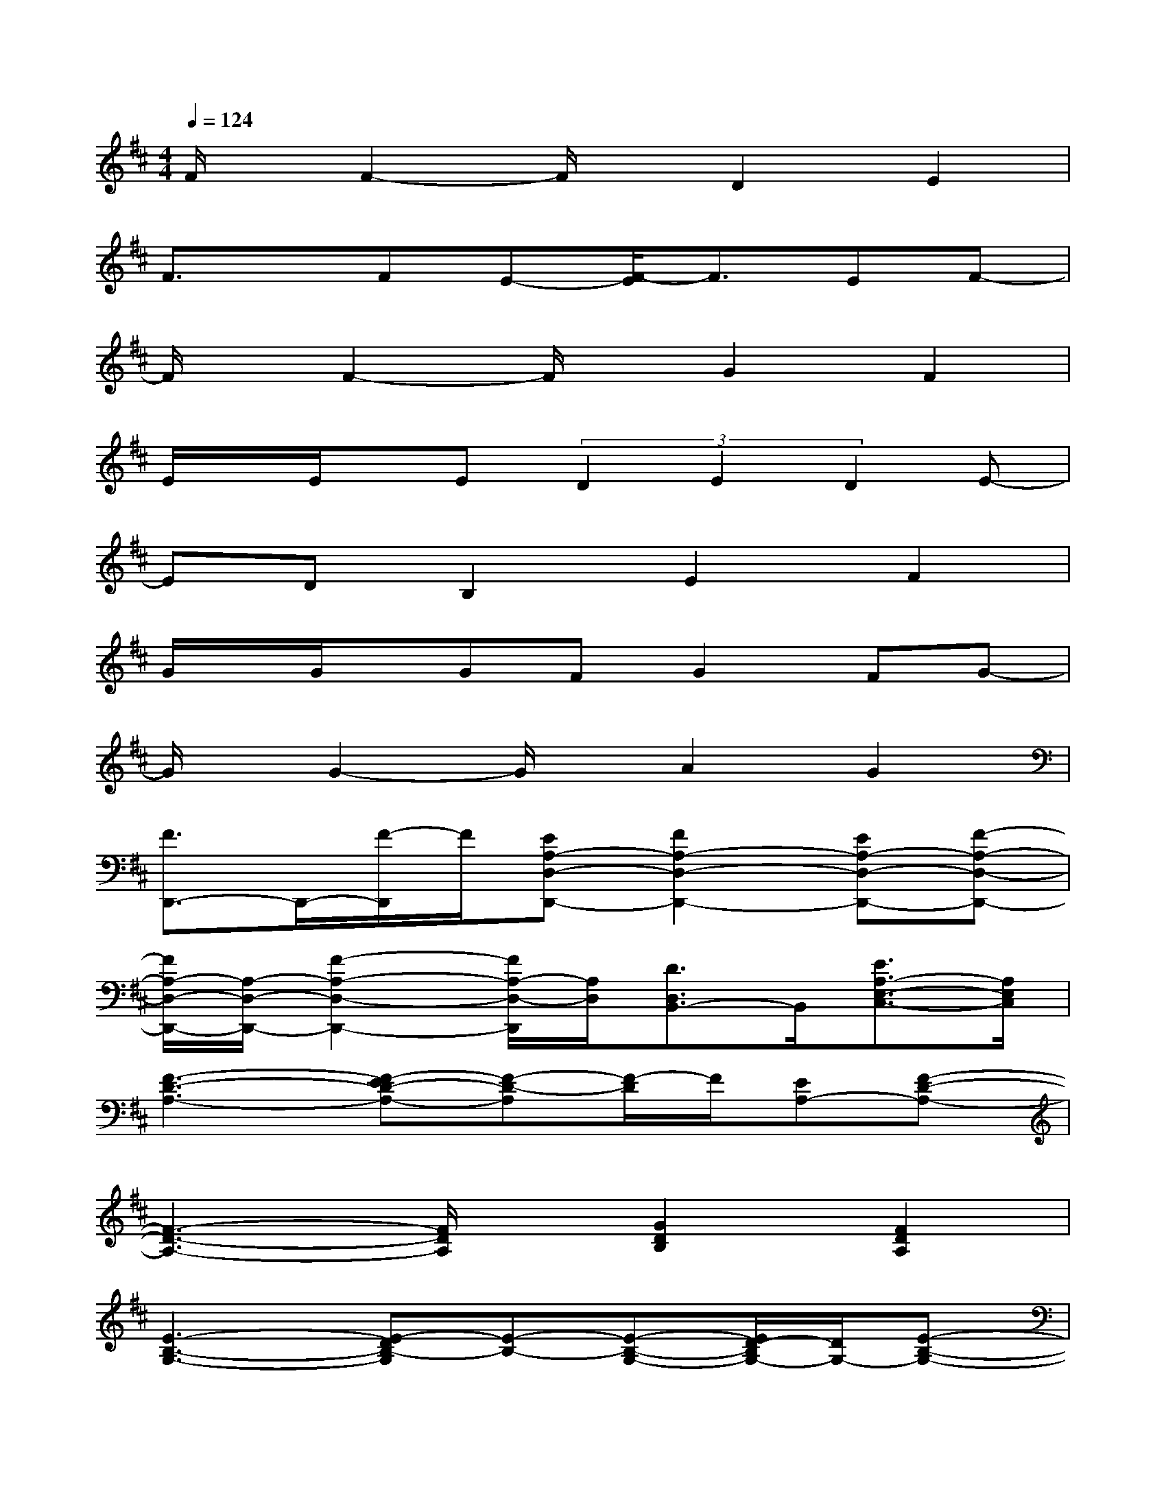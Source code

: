 X:1
T:
M:4/4
L:1/8
Q:1/4=124
K:D%2sharps
V:1
F/2x/2F2-F/2x/2D2E2|
F3/2x/2FE-[F/2-E/2]F3/2EF-|
F/2x/2F2-F/2x/2G2F2|
E/2x/2E/2x/2E(3D2E2D2E-|
EDB,2E2F2|
G/2x/2G/2x/2GFG2FG-|
G/2x/2G2-G/2x/2A2G2|
[F3/2D,,3/2-]D,,/2-[F/2-D,,/2]F/2[EA,-D,-D,,-][F2A,2-D,2-D,,2-][EA,-D,-D,,-][F-A,-D,-D,,-]|
[F/2A,/2-D,/2-D,,/2-][A,/2-D,/2-D,,/2-][F2-A,2-D,2-D,,2-][F/2A,/2-D,/2-D,,/2][A,/2D,/2][D3/2D,3/2B,,3/2-]B,,/2[E3/2A,3/2-E,3/2-C,3/2-][A,/2E,/2C,/2]|
[F3-D3-A,3-][F-ED-A,-][F-D-A,][F/2-D/2]F/2[EA,-][F-D-A,-]|
[F3-D3-A,3-][F/2D/2A,/2]x/2[G2D2B,2][F2D2A,2]|
[E3-B,3-G,3-][E-DB,-G,][E-B,-][E-B,-G,-][E/2D/2-B,/2G,/2-][D/2G,/2-][E-B,-G,-]|
[E-B,-G,-][E-DB,-G,-][E3/2B,3/2-G,3/2]B,/2-[E2B,2G,2][F3/2-^D3/2-B,3/2F,3/2-][F/2^D/2F,/2]|
[G2B,2-G,2-E,2-][GB,-G,-E,-][FB,-G,-E,-][G2B,2-G,2-E,2-][FB,-G,-E,-][G-B,-G,-E,-]|
[G/2B,/2-G,/2-E,/2-][B,/2-G,/2-E,/2-][G-B,G,E,][G3/2E,,3/2-]E,,/2[A2G,,2][G2A,,2]|
[F3/2=D3/2-A,3/2-F,3/2-D,3/2-][D/2-A,/2-F,/2-D,/2-][FD-A,-F,-D,-][ED-A,-F,-D,-][F2D2-A,2-F,2-D,2][ED-A,-F,-][F-D-A,-F,-D,-]